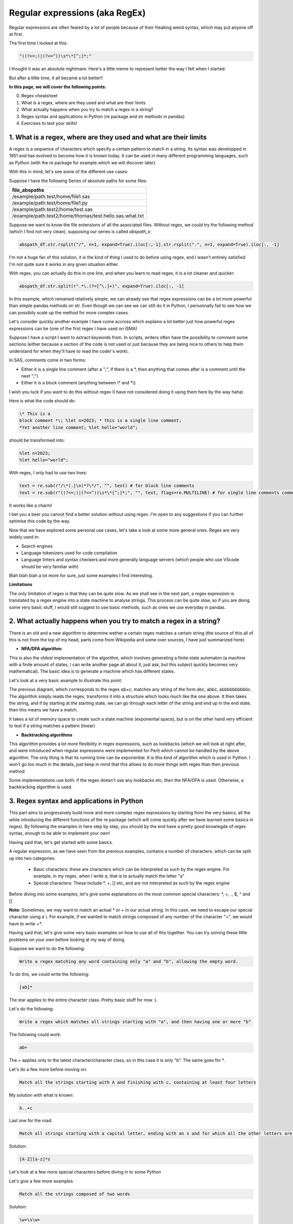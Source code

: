 Regular expressions (aka RegEx)
===============================

Regular expressions are often feared by a lot of people because of their freaking weird syntax, which may put anyone off at first.

The first time I looked at this:

.. code::

    "((?<=;)|(?<=^))\s*\*[^;]*;"

I thought it was an absolute nightmare. Here's a little meme to represent better the way I felt when I started:

.. |studio3T_picture| image:: /src/python/images/regex_meme.png
   :width: 200px

|studio3T_picture|

But after a little time, it all became a lot better!!

**In this page, we will cover the following points:**

0. Regex cheatsheet
1. What is a regex, where are they used and what are their limits
2. What actually happens when you try to match a regex in a string?
3. Regex syntax and applications in Python (re package and str methods in pandas)
4. Exercises to test your skills!


1. What is a regex, where are they used and what are their limits
-----------------------------------------------------------------

A regex is a sequence of characters which specify a certain pattern to match in a string. Its syntax was developped
in 1951 and has evolved to become how it is known today. It can be used in many different programming languages, such as 
Python (with the re package for example which we will discover later). 

With this in mind, let's see some of the different use cases:

Suppose I have the following Series of absolute paths for some files:

.. list-table::
   :widths: 25 
   :header-rows: 1

   * - file_abspaths
   * - /example/path.test/home/file1.sas
   * - /example/path.test/home/file1.py
   * - /example/path.test2/home/test.sas
   * - /example/path.test2/home/thomas/test.hello.sas.what.txt

Suppose we want to know the file extensions of all the associated files. Without regex, we could try the following method (which I find not very clean), supposing our series is called `abspath_s`:

.. code:: python

    abspath_df.str.rsplit("/", n=1, expand=True).iloc[:,-1].str.rsplit(".", n=1, expand=True).iloc[:, -1]


I'm not a huge fan of this solution, it is the kind of thing I used to do before using regex, and I wasn't entirely satisfied.
I'm not quite sure it works in any given situation either.

With regex, you can actually do this in one line, and when you learn to read regex, it is a lot cleaner and quicker:

.. code:: python

    abspath_df.str.split(r".*\.(?=[^\.]+)", expand=True).iloc[:, -1]

In this example, which remained relatively simple, we can already see that regex expressions can be a lot more powerful than simple pandas methods on str.
Even though we can see we can still do it in Python, I personnally fail to see how we can possibily scale up the method for more complex cases.

Let's consider quickly another example I have come accross which explains a lot better just how powerful regex expressions can be (one of the first regex I have used on iSMA)

Suppose I have a script I want to extract keywords from. In scripts, writers often have the possibility to comment some sections (either because a section of the code is not used
or just because they are being nice to others to help them understand for when they'll have to read the coder's work).

In SAS, comments come in two forms:

- Either it is a single line comment (after a ";", if there is a \*, then anything that comes after is a comment until the next ";")
- Either it is a block comment (anything between \\* and \*\\)

I wish you luck if you want to do this without regex (I have not considered doing it using them here by the way haha)

Here is what the code should do:

.. code:: 

    \* This is a 
    block comment *\; %let n=2023; * this is a single line comment;
    *Yet another line comment; %let hello="world";

should be transformed into:

.. code::

    %let n=2023;
    %let hello="world";

With regex, I only had to use two lines:
    
.. code:: python

    text = re.sub(r"/\*(.|\n)*?\*/", "", text) # for block line comments
    text = re.sub(r"((?<=;)|(?<=^))\s*\*[^;]*;", "", text, flags=re.MULTILINE) # for single line comments comments

It works like a charm! 

I bet you a beer you cannot find a better solution without using regex.
I'm open to any suggestions if you can further optimise this code by the way.

Now that we have explored some personal use cases, let's take a look at some more general ones. Regex are very widely used in:

- Search engines
- Language tokenizers used for code compilation
- Language linters and syntax checkers and more generally language servers (which people who use VScode should be very familiar with)

Blah blah blah a lot more for sure, just some examples I find interesting.


**Limitations**

The only limitation of regex is that they can be quite slow. As we shall see in the next part, a regex expression is translated by a regex engine into
a state machine to analyse strings. This process can be quite slow, so if you are doing some very basic stuff, I would still suggest to use 
basic methods, such as ones we use everyday in pandas.


2. What actually happens when you try to match a regex in a string?
-------------------------------------------------------------------

There is an old and a new algorithm to determine wether a certain regex matches a certain string (the source of this all of this is not from the top of my head, parts come from Wikipedia and some over sources, I have just
summarized here).

- **NFA/DFA algorithm:**

This is also the oldest implementation of the algorithm, which involves generating a finite state automaton (a machine with a finite amount of states, I can write another page all about it, just ask, but this subject quickly becomes very
mathematical). The basic idea is to generate a machine which has different states.

Let's look at a very basic example to illustrate this point:

.. mermaid::

    stateDiagram-v2
    [*] --> a
    a --> b
    b --> b
    b --> c
    c --> [*]


The previous diagram, which corresponds to the regex `ab+c`, matches any string of the form abc, abbc, abbbbbbbbbbc. The algorithm simply reads the regex, transforms it into a structure which looks much like the one above. It then takes the string, and if by starting at the starting state, we can go through each letter of the string and end up in the 
end state, then this means we have a match.

It takes a lot of memory space to create such a state machine (exponential space), but is on the other hand very efficient to test if a string matches a pattern (linear)

- **Backtracking algorithms**

This algorithm provides a lot more flexibility in regex expressions, such as lookbacks (which we will look at right after, and were introduced when regular expressions were implemented for Perl) which cannot be handled by the above algorithm. The only thing is that its running time can be exponential.
It is this kind of algorithm which is used in Python. I won't go too much in the details, just keep in mind that this allows to do more things with regex than then previous method

Some implementations use both: if the regex doesn't use any lookbacks etc, then the NFA/DFA is used. Otherwise, a backtracking algorithm is used.

3. Regex syntax and applications in Python
------------------------------------------

This part aims to progressively build more and more complex regex expressions by starting from the very basics, all the while introducing the different functions of the re package (which will come quickly after we have learned some basics in regex).
By following the examples in here step by step, you should by the end have a pretty good knowlegde of regex syntax, enough to be able to implement your own!

Having said that, let's get started with some basics.

A regular expression, as we have seen from the previous examples, contains a number of characters, which can be split up into two categories:

    - Basic characters: these are characters which can be interpreted as such by the regex engine. For example, in my regex, when I write `a`, that is to actually match the letter "a"
    - Special characters: These include \*, +, [] etc, and are not interpreted as such by the regex engine


Before diving into some examples, let's give some explanations on the most common special characters: \*, +, ., $, ^ and []

.. tab:: \* 

    \* (the Kleene star) is by far one of the most common regex special characters. It is signifies that the character written before is to be repeated zero or 
    more times. 
    
    For example, the regex expression `a*` matches either the empty string (""), or a string composed only of the letter "a" any number of times
    ("a", "aa", "aaaa" etc).


.. tab:: +

    + is very similar to \*, except that you do not want to include the empty string in the possible matches. To take the same example as the \* special
    character, the regex expression `a+` will match any string composed only of the letter "a", the null string not included ("a", "aa", "aaaa" etc).


.. tab:: .

    . is a special character representing any character except from the \n (newline). The regex `.` therefore matches any one letter string.

.. tab:: $

    This is a character which signifies the end of the string. For example, `.*H$` would match any string ending with the letter "H".

.. tab:: ^

    This is a character which signifies the beginning of a string. For example, `^H.*` would match any string starting with the letter "H"

.. tab:: []

    [] is called a character class. It is a set of character to match at a certain place. A basic example would be: `[abc]`. This matches the strings "a", "b" or "c".
    You can also specify a range of characters in a character class. For example, `[a-z]` matches all the lowercase letters in the alphabet, `[0-9]` matches any digits and
    `[a-zA-Z0-9_]` matches all string composed of digits and letters, may they be lowercase or uppercase. You can also negate a character class using ^: `[^a]` will match
    all single letter strings except from "a".


**Note**: Sometimes, we may want to match an actual \* or + in our actual string. In this case, we need to escape our special character using a \\. For example, if we wanted to match
strings composed of any number of the character "+", we would have to write `\+*`.

Having said that, let's give some very basic examples on how to use all of this together. You can try solving these little problems on your own before looking 
at my way of doing.

Suppose we want to do the following:

.. code::

    Write a regex matching any word containing only "a" and "b", allowing the empty word. 


To do this, we could write the following:

.. code::

    [ab]*



The star applies to the entire character class. Pretty basic stuff for now :).

Let's do the following:

.. code::

    Write a regex which matches all strings starting with "a", and then having one or more "b"

The following could work:

.. code::

    ab+

The + applies only to the latest character/character class, so in this case it is only "b". The same goes for \*.

Let's do a few more before moving on:

.. code::

    Match all the strings starting with A and finishing with c, containing at least four letters

My solution with what is known:

.. code::

    A..+c

Last one for the road. 

.. code::

    Match all strings starting with a capital letter, ending with an s and for which all the other letters are in lowercase

Solution:

.. code::

    [A-Z][a-z]*s

Let's look at a few more special characters before diving in to some Python


.. tab:: \\s

    Pretty basic, it represents a space character.

.. tab:: \\w and \\W

    \\w represents all the characters in `[a-zA-Z0-9_]`. It is called a word character. \\W is the complementary of \\w

.. tab:: \\b

    This is a zero width representing the boundary of a word (string composed only of \\w characters).

.. tab:: \\d

    This matches any digits.

Let's give a few more examples.

.. code::

    Match all the strings composed of two words

Solution:

.. code::

    \w+\s\w+

And another one:

.. code::

    Match strings containing at least one digit

Solution

.. code::

    .*\d.*


Let's now give a brief presentation of how regex can be used in the re python package.

re is a package containing a lot of different useful functions. We have already seen the sub functions, but it is not the only one!


.. tab:: re.findall

    This function returns all the matches in a provided string, scanned from left to right (according to the documentation).


.. tab:: re.search

    This function returns a match anywhere in the string


.. tab:: re.sub

    Subs the matched string with another string passed as an argument.


Let's give some examples of these before going deeper into regex syntax.

Suppose we have the following Python string:

.. code:: python

    "Hello from Toulouse and Barcelona"

Let's say we want to extract all the words which contain at least one "o".

We would use re.findall:

.. code:: python

    re.findall(r"\w*o\w*", test) # returns a list of all the non overlapping matches from left to right
    # Returns: ['Hello', 'from', 'Toulouse', 'Barcelona']


Now if we do the same using re.search:

.. code:: python

    re.search(r"\w*o\w*", test).group()
    # Returns: 'Hello'


Now suppose we want to remove the Barcelona part and replace it with Paris:

.. code:: python

    re.sub(r"Barcelona", "Paris", test)
    # Returns "Hello from Toulouse and Paris"


The search returns only the first match, and we use the group method to access the actual match.

Before diving in to some more python, let's look at some features of Perl's implementation of regex which allow 
what we call lookahead and lookbehind, which are very powerful. Note that these will make a lot more sense when we will
combine them with the python functions in the re package.

.. tab:: Positive/Negative lookahead

    The positive regex lookahead allows the engine to match certain part of a string which are followed by certain characters.
    It is written : 
    
    .. code:: python

        (?=<regex_expression>)
    
    For example, `a(?=;)` will match all "a" strings which are followed by ";". 
    
    The negative lookahead is very similar, it is written:
    
    .. code:: python
    
        (?!<regex_expression>) 
    
    For example, `a(?!;)` will match all "a" which are **not** followed by ";".

    Note that the term used here in the positive/negative lookahead is an actual regex expression: we can pass any kind 
    of regex expression (so not necessarily of fixed width, unlike the lookbehind).


.. tab:: Positive/negative lookbehind

    The positive lookbehind allows to match certain part of a string which are preceded by certain characters.
    It is written:

    .. code::

        (?<=<regex_expression>)

    For example, `(?<=A)b` will match all the "b" for which the previous letter was an "A".

    The negative lookbehind is very similar. Here is the syntax:

    .. code::

        (?<!<regex_expression>)

    For example, `(?<!A)b` will match all the "b" for which the previous letter was **not** an "A".

    Note that unlike the regex lookahead, the regex expression in the lookbehind must be of fixed length.


Now that we have some very solid tools for regex, let's do a few examples using Python, and a little problem to summarize a lot of what we have seen.

Suppose have the following string:

.. code::  python

    text = "test.sas, test2.txt, test3.sas, test4.py"

Our goal is to extract all the files for which the extension is ".sas" (but without the extension). To do this, we can do the following:

.. code:: python

    re.findall(r"[^\.,]+(?=\.sas)", text)

Now suppose we want to extract all the file extensions. In our case, we can do the following:

.. code:: python

    re.findall(r"(?<=\.)[^\s\.]+(?=,)", text)


Of course, if we were in the more general case, we would have to make the functions above a lot more robust, but it is still a nice example.


Now that we are starting to have a nice understanding, let's dive into a little problem.

Suppose we have the following string:

.. code:: python

    text = """%let a=2023; %let b=2022;/*this is the end of the variables
     \ndefinition */ LIBNAME test \"/path/to/test\"; * test FILENAME; 
     data test.test&a; SET test.test_file;"""

This is an extract of a basic SAS code which we could want to do some parsing on. It is also very convenient to use
in order to show some examples.

Suppose we have the following goal: we want to write a Python script that extracts the absolute paths to the inputs and outputs of this SAS code.
In this case, we have

- One input, "test.test_file", which should be resolved to "path/to/test/test_file" (the part before the "." corresponds to the LIBNAME defined before, and we concatenated it with the part after the ".")
- One output, "test.test&a", which after some basic parsing, should be resolved to "path/to/test/test2023" (&a is a reference to the variable a which was defined earlier)

In order to do this, we need to perform the following tasks:

1. Extract all the variables in this script and store them in a sort of dictionnary to be used later on
2. Extract all the LIBNAMEs in the same manner
3. Extracts the keywords associated to the inputs/outputs
4. Recreate the actual abspaths

Note that the script also contains comments, which come in two forms:

- Line comments (starting with \* and ending with ;)
- Block comments (between \\* and \*\\)

Feel free to give it a go on your own!

Let's start by removing the comments. Let's first start with the block comments, which are the easiest. We can do the following:

.. code:: python

    sas_code = re.sub(r"", "", text)